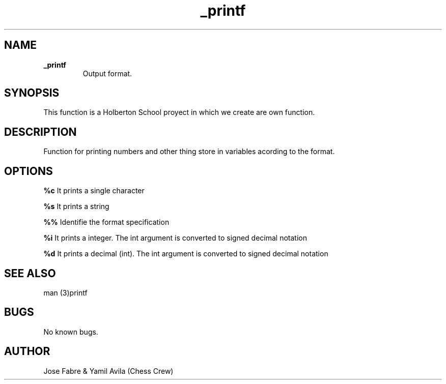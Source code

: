 .TH _printf "1" "15 March 2022" "_printf man page"
.SH NAME
.B _printf
.RS
Output format.
.RE

.SH SYNOPSIS
This function is a Holberton School proyect in which we create are own function.

.SH DESCRIPTION
Function for printing numbers and other thing store in variables acording to the format.


.SH OPTIONS

.B %c
.RH
It prints a single character
.RE

.B %s
.RH
It prints a string
.RE

.B %%
.RH
Identifie the format specification
.RE

.B %i
.RH
It prints a integer. The int argument is converted to signed decimal notation
.RE

.B %d
.RH
It prints a decimal (int). The int argument is converted to signed decimal notation
.RE

.SH SEE ALSO
man (3)printf

.SH BUGS
No known bugs.

.SH AUTHOR
 Jose Fabre & Yamil Avila (Chess Crew)

